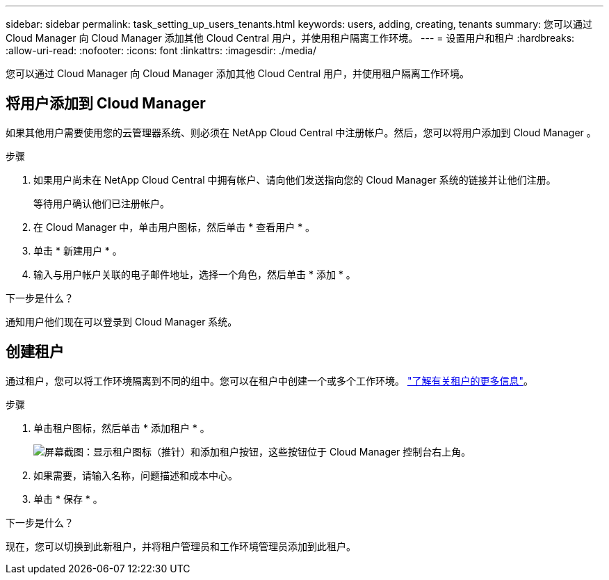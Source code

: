 ---
sidebar: sidebar 
permalink: task_setting_up_users_tenants.html 
keywords: users, adding, creating, tenants 
summary: 您可以通过 Cloud Manager 向 Cloud Manager 添加其他 Cloud Central 用户，并使用租户隔离工作环境。 
---
= 设置用户和租户
:hardbreaks:
:allow-uri-read: 
:nofooter: 
:icons: font
:linkattrs: 
:imagesdir: ./media/


[role="lead"]
您可以通过 Cloud Manager 向 Cloud Manager 添加其他 Cloud Central 用户，并使用租户隔离工作环境。



== 将用户添加到 Cloud Manager

如果其他用户需要使用您的云管理器系统、则必须在 NetApp Cloud Central 中注册帐户。然后，您可以将用户添加到 Cloud Manager 。

.步骤
. 如果用户尚未在 NetApp Cloud Central 中拥有帐户、请向他们发送指向您的 Cloud Manager 系统的链接并让他们注册。
+
等待用户确认他们已注册帐户。

. 在 Cloud Manager 中，单击用户图标，然后单击 * 查看用户 * 。
. 单击 * 新建用户 * 。
. 输入与用户帐户关联的电子邮件地址，选择一个角色，然后单击 * 添加 * 。


.下一步是什么？
通知用户他们现在可以登录到 Cloud Manager 系统。



== 创建租户

通过租户，您可以将工作环境隔离到不同的组中。您可以在租户中创建一个或多个工作环境。 link:concept_storage_management.html#storage-isolation-using-tenants["了解有关租户的更多信息"]。

.步骤
. 单击租户图标，然后单击 * 添加租户 * 。
+
image:screenshot_tenants_icon.gif["屏幕截图：显示租户图标（推针）和添加租户按钮，这些按钮位于 Cloud Manager 控制台右上角。"]

. 如果需要，请输入名称，问题描述和成本中心。
. 单击 * 保存 * 。


.下一步是什么？
现在，您可以切换到此新租户，并将租户管理员和工作环境管理员添加到此租户。
